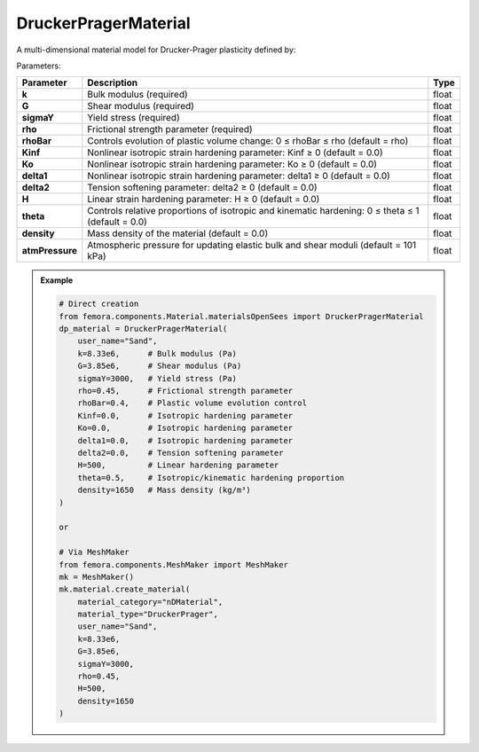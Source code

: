 DruckerPragerMaterial
""""""""""""""""""""""""""""

A multi-dimensional material model for Drucker-Prager plasticity defined by:

Parameters:

.. list-table:: 
    :header-rows: 1

    * - Parameter
      - Description
      - Type
    * - **k**
      - Bulk modulus (required)
      - float
    * - **G**
      - Shear modulus (required)
      - float
    * - **sigmaY**
      - Yield stress (required)
      - float
    * - **rho**
      - Frictional strength parameter (required)
      - float
    * - **rhoBar**
      - Controls evolution of plastic volume change: 0 ≤ rhoBar ≤ rho (default = rho)
      - float
    * - **Kinf**
      - Nonlinear isotropic strain hardening parameter: Kinf ≥ 0 (default = 0.0)
      - float
    * - **Ko**
      - Nonlinear isotropic strain hardening parameter: Ko ≥ 0 (default = 0.0)
      - float
    * - **delta1**
      - Nonlinear isotropic strain hardening parameter: delta1 ≥ 0 (default = 0.0)
      - float
    * - **delta2**
      - Tension softening parameter: delta2 ≥ 0 (default = 0.0)
      - float
    * - **H**
      - Linear strain hardening parameter: H ≥ 0 (default = 0.0)
      - float
    * - **theta**
      - Controls relative proportions of isotropic and kinematic hardening: 0 ≤ theta ≤ 1 (default = 0.0)
      - float
    * - **density**
      - Mass density of the material (default = 0.0)
      - float
    * - **atmPressure**
      - Atmospheric pressure for updating elastic bulk and shear moduli (default = 101 kPa)
      - float

.. admonition:: Example
    :class: note

    .. code-block:: python

        # Direct creation
        from femora.components.Material.materialsOpenSees import DruckerPragerMaterial
        dp_material = DruckerPragerMaterial(
            user_name="Sand",
            k=8.33e6,      # Bulk modulus (Pa)
            G=3.85e6,      # Shear modulus (Pa)
            sigmaY=3000,   # Yield stress (Pa)
            rho=0.45,      # Frictional strength parameter
            rhoBar=0.4,    # Plastic volume evolution control
            Kinf=0.0,      # Isotropic hardening parameter
            Ko=0.0,        # Isotropic hardening parameter
            delta1=0.0,    # Isotropic hardening parameter
            delta2=0.0,    # Tension softening parameter
            H=500,         # Linear hardening parameter
            theta=0.5,     # Isotropic/kinematic hardening proportion
            density=1650   # Mass density (kg/m³)
        )

        or 

        # Via MeshMaker
        from femora.components.MeshMaker import MeshMaker
        mk = MeshMaker()
        mk.material.create_material(
            material_category="nDMaterial",
            material_type="DruckerPrager", 
            user_name="Sand", 
            k=8.33e6, 
            G=3.85e6, 
            sigmaY=3000, 
            rho=0.45,
            H=500,
            density=1650
        )


